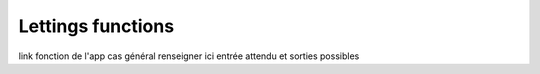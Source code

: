 Lettings functions
===================

link fonction de l'app
cas général
renseigner ici entrée attendu et sorties possibles